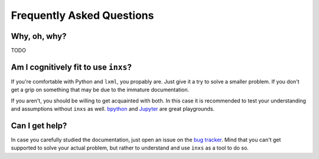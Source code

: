 Frequently Asked Questions
==========================

Why, oh, why?
-------------

TODO


Am I cognitively fit to use ``inxs``?
-------------------------------------

If you're comfortable with Python and ``lxml``, you propably are. Just give it a try to solve a
smaller problem. If you don't get a grip on something that may be due to the immature
documentation.

If you aren't, you should be willing to get acquainted with both. In this case it is recommended
to test your understanding and assumptions without ``inxs`` as well. bpython_ and Jupyter_ are
great playgrounds.

.. _bpython: https://bpython-interpreter.org/
.. _Jupyter: https://jupyter.org/


Can I get help?
---------------

In case you carefully studied the documentation, just open an issue on the `bug tracker`_.
Mind that you can't get supported to solve your actual problem, but rather to understand and use
``inxs`` as a tool to do so.

.. _bug tracker: https://github.com/funkyfuture/inxs/issues
